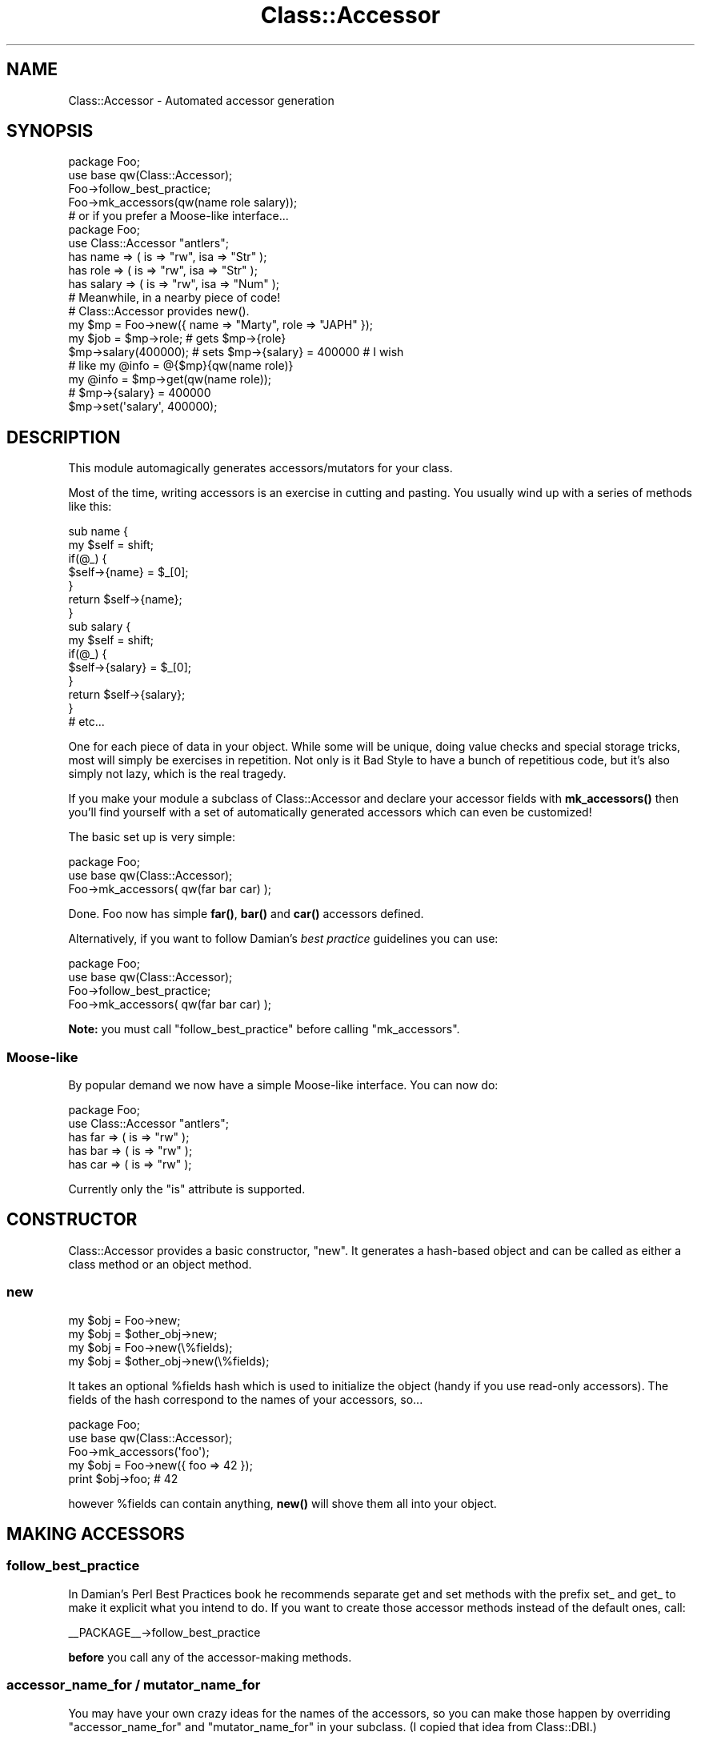 .\" Automatically generated by Pod::Man 4.10 (Pod::Simple 3.35)
.\"
.\" Standard preamble:
.\" ========================================================================
.de Sp \" Vertical space (when we can't use .PP)
.if t .sp .5v
.if n .sp
..
.de Vb \" Begin verbatim text
.ft CW
.nf
.ne \\$1
..
.de Ve \" End verbatim text
.ft R
.fi
..
.\" Set up some character translations and predefined strings.  \*(-- will
.\" give an unbreakable dash, \*(PI will give pi, \*(L" will give a left
.\" double quote, and \*(R" will give a right double quote.  \*(C+ will
.\" give a nicer C++.  Capital omega is used to do unbreakable dashes and
.\" therefore won't be available.  \*(C` and \*(C' expand to `' in nroff,
.\" nothing in troff, for use with C<>.
.tr \(*W-
.ds C+ C\v'-.1v'\h'-1p'\s-2+\h'-1p'+\s0\v'.1v'\h'-1p'
.ie n \{\
.    ds -- \(*W-
.    ds PI pi
.    if (\n(.H=4u)&(1m=24u) .ds -- \(*W\h'-12u'\(*W\h'-12u'-\" diablo 10 pitch
.    if (\n(.H=4u)&(1m=20u) .ds -- \(*W\h'-12u'\(*W\h'-8u'-\"  diablo 12 pitch
.    ds L" ""
.    ds R" ""
.    ds C` ""
.    ds C' ""
'br\}
.el\{\
.    ds -- \|\(em\|
.    ds PI \(*p
.    ds L" ``
.    ds R" ''
.    ds C`
.    ds C'
'br\}
.\"
.\" Escape single quotes in literal strings from groff's Unicode transform.
.ie \n(.g .ds Aq \(aq
.el       .ds Aq '
.\"
.\" If the F register is >0, we'll generate index entries on stderr for
.\" titles (.TH), headers (.SH), subsections (.SS), items (.Ip), and index
.\" entries marked with X<> in POD.  Of course, you'll have to process the
.\" output yourself in some meaningful fashion.
.\"
.\" Avoid warning from groff about undefined register 'F'.
.de IX
..
.nr rF 0
.if \n(.g .if rF .nr rF 1
.if (\n(rF:(\n(.g==0)) \{\
.    if \nF \{\
.        de IX
.        tm Index:\\$1\t\\n%\t"\\$2"
..
.        if !\nF==2 \{\
.            nr % 0
.            nr F 2
.        \}
.    \}
.\}
.rr rF
.\" ========================================================================
.\"
.IX Title "Class::Accessor 3"
.TH Class::Accessor 3 "2017-10-22" "perl v5.28.2" "User Contributed Perl Documentation"
.\" For nroff, turn off justification.  Always turn off hyphenation; it makes
.\" way too many mistakes in technical documents.
.if n .ad l
.nh
.SH "NAME"
.Vb 1
\&  Class::Accessor \- Automated accessor generation
.Ve
.SH "SYNOPSIS"
.IX Header "SYNOPSIS"
.Vb 4
\&  package Foo;
\&  use base qw(Class::Accessor);
\&  Foo\->follow_best_practice;
\&  Foo\->mk_accessors(qw(name role salary));
\&
\&  # or if you prefer a Moose\-like interface...
\&
\&  package Foo;
\&  use Class::Accessor "antlers";
\&  has name => ( is => "rw", isa => "Str" );
\&  has role => ( is => "rw", isa => "Str" );
\&  has salary => ( is => "rw", isa => "Num" );
\&
\&  # Meanwhile, in a nearby piece of code!
\&  # Class::Accessor provides new().
\&  my $mp = Foo\->new({ name => "Marty", role => "JAPH" });
\&
\&  my $job = $mp\->role;  # gets $mp\->{role}
\&  $mp\->salary(400000);  # sets $mp\->{salary} = 400000 # I wish
\&
\&  # like my @info = @{$mp}{qw(name role)}
\&  my @info = $mp\->get(qw(name role));
\&
\&  # $mp\->{salary} = 400000
\&  $mp\->set(\*(Aqsalary\*(Aq, 400000);
.Ve
.SH "DESCRIPTION"
.IX Header "DESCRIPTION"
This module automagically generates accessors/mutators for your class.
.PP
Most of the time, writing accessors is an exercise in cutting and
pasting.  You usually wind up with a series of methods like this:
.PP
.Vb 7
\&    sub name {
\&        my $self = shift;
\&        if(@_) {
\&            $self\->{name} = $_[0];
\&        }
\&        return $self\->{name};
\&    }
\&
\&    sub salary {
\&        my $self = shift;
\&        if(@_) {
\&            $self\->{salary} = $_[0];
\&        }
\&        return $self\->{salary};
\&    }
\&
\&  # etc...
.Ve
.PP
One for each piece of data in your object.  While some will be unique,
doing value checks and special storage tricks, most will simply be
exercises in repetition.  Not only is it Bad Style to have a bunch of
repetitious code, but it's also simply not lazy, which is the real
tragedy.
.PP
If you make your module a subclass of Class::Accessor and declare your
accessor fields with \fBmk_accessors()\fR then you'll find yourself with a
set of automatically generated accessors which can even be
customized!
.PP
The basic set up is very simple:
.PP
.Vb 3
\&    package Foo;
\&    use base qw(Class::Accessor);
\&    Foo\->mk_accessors( qw(far bar car) );
.Ve
.PP
Done.  Foo now has simple \fBfar()\fR, \fBbar()\fR and \fBcar()\fR accessors
defined.
.PP
Alternatively, if you want to follow Damian's \fIbest practice\fR guidelines
you can use:
.PP
.Vb 4
\&    package Foo;
\&    use base qw(Class::Accessor);
\&    Foo\->follow_best_practice;
\&    Foo\->mk_accessors( qw(far bar car) );
.Ve
.PP
\&\fBNote:\fR you must call \f(CW\*(C`follow_best_practice\*(C'\fR before calling \f(CW\*(C`mk_accessors\*(C'\fR.
.SS "Moose-like"
.IX Subsection "Moose-like"
By popular demand we now have a simple Moose-like interface.  You can now do:
.PP
.Vb 5
\&    package Foo;
\&    use Class::Accessor "antlers";
\&    has far => ( is => "rw" );
\&    has bar => ( is => "rw" );
\&    has car => ( is => "rw" );
.Ve
.PP
Currently only the \f(CW\*(C`is\*(C'\fR attribute is supported.
.SH "CONSTRUCTOR"
.IX Header "CONSTRUCTOR"
Class::Accessor provides a basic constructor, \f(CW\*(C`new\*(C'\fR.  It generates a
hash-based object and can be called as either a class method or an
object method.
.SS "new"
.IX Subsection "new"
.Vb 2
\&    my $obj = Foo\->new;
\&    my $obj = $other_obj\->new;
\&
\&    my $obj = Foo\->new(\e%fields);
\&    my $obj = $other_obj\->new(\e%fields);
.Ve
.PP
It takes an optional \f(CW%fields\fR hash which is used to initialize the
object (handy if you use read-only accessors).  The fields of the hash
correspond to the names of your accessors, so...
.PP
.Vb 3
\&    package Foo;
\&    use base qw(Class::Accessor);
\&    Foo\->mk_accessors(\*(Aqfoo\*(Aq);
\&
\&    my $obj = Foo\->new({ foo => 42 });
\&    print $obj\->foo;    # 42
.Ve
.PP
however \f(CW%fields\fR can contain anything, \fBnew()\fR will shove them all into
your object.
.SH "MAKING ACCESSORS"
.IX Header "MAKING ACCESSORS"
.SS "follow_best_practice"
.IX Subsection "follow_best_practice"
In Damian's Perl Best Practices book he recommends separate get and set methods
with the prefix set_ and get_ to make it explicit what you intend to do.  If you
want to create those accessor methods instead of the default ones, call:
.PP
.Vb 1
\&    _\|_PACKAGE_\|_\->follow_best_practice
.Ve
.PP
\&\fBbefore\fR you call any of the accessor-making methods.
.SS "accessor_name_for / mutator_name_for"
.IX Subsection "accessor_name_for / mutator_name_for"
You may have your own crazy ideas for the names of the accessors, so you can
make those happen by overriding \f(CW\*(C`accessor_name_for\*(C'\fR and \f(CW\*(C`mutator_name_for\*(C'\fR in
your subclass.  (I copied that idea from Class::DBI.)
.SS "mk_accessors"
.IX Subsection "mk_accessors"
.Vb 1
\&    _\|_PACKAGE_\|_\->mk_accessors(@fields);
.Ve
.PP
This creates accessor/mutator methods for each named field given in
\&\f(CW@fields\fR.  Foreach field in \f(CW@fields\fR it will generate two accessors.
One called \*(L"\fBfield()\fR\*(R" and the other called \*(L"\fB_field_accessor()\fR\*(R".  For
example:
.PP
.Vb 2
\&    # Generates foo(), _foo_accessor(), bar() and _bar_accessor().
\&    _\|_PACKAGE_\|_\->mk_accessors(qw(foo bar));
.Ve
.PP
See \*(L"Overriding autogenerated accessors\*(R" in \s-1CAVEATS AND TRICKS\s0
for details.
.SS "mk_ro_accessors"
.IX Subsection "mk_ro_accessors"
.Vb 1
\&  _\|_PACKAGE_\|_\->mk_ro_accessors(@read_only_fields);
.Ve
.PP
Same as \fBmk_accessors()\fR except it will generate read-only accessors
(ie. true accessors).  If you attempt to set a value with these
accessors it will throw an exception.  It only uses \fBget()\fR and not
\&\fBset()\fR.
.PP
.Vb 3
\&    package Foo;
\&    use base qw(Class::Accessor);
\&    Foo\->mk_ro_accessors(qw(foo bar));
\&
\&    # Let\*(Aqs assume we have an object $foo of class Foo...
\&    print $foo\->foo;  # ok, prints whatever the value of $foo\->{foo} is
\&    $foo\->foo(42);    # BOOM!  Naughty you.
.Ve
.SS "mk_wo_accessors"
.IX Subsection "mk_wo_accessors"
.Vb 1
\&  _\|_PACKAGE_\|_\->mk_wo_accessors(@write_only_fields);
.Ve
.PP
Same as \fBmk_accessors()\fR except it will generate write-only accessors
(ie. mutators).  If you attempt to read a value with these accessors
it will throw an exception.  It only uses \fBset()\fR and not \fBget()\fR.
.PP
\&\fB\s-1NOTE\s0\fR I'm not entirely sure why this is useful, but I'm sure someone
will need it.  If you've found a use, let me know.  Right now it's here
for orthogonality and because it's easy to implement.
.PP
.Vb 3
\&    package Foo;
\&    use base qw(Class::Accessor);
\&    Foo\->mk_wo_accessors(qw(foo bar));
\&
\&    # Let\*(Aqs assume we have an object $foo of class Foo...
\&    $foo\->foo(42);      # OK.  Sets $self\->{foo} = 42
\&    print $foo\->foo;    # BOOM!  Can\*(Aqt read from this accessor.
.Ve
.SH "Moose!"
.IX Header "Moose!"
If you prefer a Moose-like interface to create accessors, you can use \f(CW\*(C`has\*(C'\fR by
importing this module like this:
.PP
.Vb 1
\&  use Class::Accessor "antlers";
.Ve
.PP
or
.PP
.Vb 1
\&  use Class::Accessor "moose\-like";
.Ve
.PP
Then you can declare accessors like this:
.PP
.Vb 3
\&  has alpha => ( is => "rw", isa => "Str" );
\&  has beta  => ( is => "ro", isa => "Str" );
\&  has gamma => ( is => "wo", isa => "Str" );
.Ve
.PP
Currently only the \f(CW\*(C`is\*(C'\fR attribute is supported.  And our \f(CW\*(C`is\*(C'\fR also supports
the \*(L"wo\*(R" value to make a write-only accessor.
.PP
If you are using the Moose-like interface then you should use the \f(CW\*(C`extends\*(C'\fR
rather than tweaking your \f(CW@ISA\fR directly.  Basically, replace
.PP
.Vb 1
\&  @ISA = qw/Foo Bar/;
.Ve
.PP
with
.PP
.Vb 1
\&  extends(qw/Foo Bar/);
.Ve
.SH "DETAILS"
.IX Header "DETAILS"
An accessor generated by Class::Accessor looks something like
this:
.PP
.Vb 10
\&    # Your foo may vary.
\&    sub foo {
\&        my($self) = shift;
\&        if(@_) {    # set
\&            return $self\->set(\*(Aqfoo\*(Aq, @_);
\&        }
\&        else {
\&            return $self\->get(\*(Aqfoo\*(Aq);
\&        }
\&    }
.Ve
.PP
Very simple.  All it does is determine if you're wanting to set a
value or get a value and calls the appropriate method.
Class::Accessor provides default \fBget()\fR and \fBset()\fR methods which
your class can override.  They're detailed later.
.SS "Modifying the behavior of the accessor"
.IX Subsection "Modifying the behavior of the accessor"
Rather than actually modifying the accessor itself, it is much more
sensible to simply override the two key methods which the accessor
calls.  Namely \fBset()\fR and \fBget()\fR.
.PP
If you \-really\- want to, you can override \fBmake_accessor()\fR.
.SS "set"
.IX Subsection "set"
.Vb 2
\&    $obj\->set($key, $value);
\&    $obj\->set($key, @values);
.Ve
.PP
\&\fBset()\fR defines how generally one stores data in the object.
.PP
override this method to change how data is stored by your accessors.
.SS "get"
.IX Subsection "get"
.Vb 2
\&    $value  = $obj\->get($key);
\&    @values = $obj\->get(@keys);
.Ve
.PP
\&\fBget()\fR defines how data is retrieved from your objects.
.PP
override this method to change how it is retrieved.
.SS "make_accessor"
.IX Subsection "make_accessor"
.Vb 1
\&    $accessor = _\|_PACKAGE_\|_\->make_accessor($field);
.Ve
.PP
Generates a subroutine reference which acts as an accessor for the given
\&\f(CW$field\fR.  It calls \fBget()\fR and \fBset()\fR.
.PP
If you wish to change the behavior of your accessors, try overriding
\&\fBget()\fR and \fBset()\fR before you start mucking with \fBmake_accessor()\fR.
.SS "make_ro_accessor"
.IX Subsection "make_ro_accessor"
.Vb 1
\&    $read_only_accessor = _\|_PACKAGE_\|_\->make_ro_accessor($field);
.Ve
.PP
Generates a subroutine reference which acts as a read-only accessor for
the given \f(CW$field\fR.  It only calls \fBget()\fR.
.PP
Override \fBget()\fR to change the behavior of your accessors.
.SS "make_wo_accessor"
.IX Subsection "make_wo_accessor"
.Vb 1
\&    $write_only_accessor = _\|_PACKAGE_\|_\->make_wo_accessor($field);
.Ve
.PP
Generates a subroutine reference which acts as a write-only accessor
(mutator) for the given \f(CW$field\fR.  It only calls \fBset()\fR.
.PP
Override \fBset()\fR to change the behavior of your accessors.
.SH "EXCEPTIONS"
.IX Header "EXCEPTIONS"
If something goes wrong Class::Accessor will warn or die by calling Carp::carp
or Carp::croak.  If you don't like this you can override \fB_carp()\fR and \fB_croak()\fR in
your subclass and do whatever else you want.
.SH "EFFICIENCY"
.IX Header "EFFICIENCY"
Class::Accessor does not employ an autoloader, thus it is much faster
than you'd think.  Its generated methods incur no special penalty over
ones you'd write yourself.
.PP
.Vb 6
\&  accessors:
\&              Rate  Basic   Fast Faster Direct
\&  Basic   367589/s     \-\-   \-51%   \-55%   \-89%
\&  Fast    747964/s   103%     \-\-    \-9%   \-77%
\&  Faster  819199/s   123%    10%     \-\-   \-75%
\&  Direct 3245887/s   783%   334%   296%     \-\-
\&
\&  mutators:
\&              Rate    Acc   Fast Faster Direct
\&  Acc     265564/s     \-\-   \-54%   \-63%   \-91%
\&  Fast    573439/s   116%     \-\-   \-21%   \-80%
\&  Faster  724710/s   173%    26%     \-\-   \-75%
\&  Direct 2860979/s   977%   399%   295%     \-\-
.Ve
.PP
Class::Accessor::Fast is faster than methods written by an average programmer
(where \*(L"average\*(R" is based on Schwern's example code).
.PP
Class::Accessor is slower than average, but more flexible.
.PP
Class::Accessor::Faster is even faster than Class::Accessor::Fast.  It uses an
array internally, not a hash.  This could be a good or bad feature depending on
your point of view.
.PP
Direct hash access is, of course, much faster than all of these, but it
provides no encapsulation.
.PP
Of course, it's not as simple as saying \*(L"Class::Accessor is slower than
average\*(R".  These are benchmarks for a simple accessor.  If your accessors do
any sort of complicated work (such as talking to a database or writing to a
file) the time spent doing that work will quickly swamp the time spend just
calling the accessor.  In that case, Class::Accessor and the ones you write
will be roughly the same speed.
.SH "EXAMPLES"
.IX Header "EXAMPLES"
Here's an example of generating an accessor for every public field of
your class.
.PP
.Vb 1
\&    package Altoids;
\&
\&    use base qw(Class::Accessor Class::Fields);
\&    use fields qw(curiously strong mints);
\&    Altoids\->mk_accessors( Altoids\->show_fields(\*(AqPublic\*(Aq) );
\&
\&    sub new {
\&        my $proto = shift;
\&        my $class = ref $proto || $proto;
\&        return fields::new($class);
\&    }
\&
\&    my Altoids $tin = Altoids\->new;
\&
\&    $tin\->curiously(\*(AqCuriouser and curiouser\*(Aq);
\&    print $tin\->{curiously};    # prints \*(AqCuriouser and curiouser\*(Aq
\&
\&
\&    # Subclassing works, too.
\&    package Mint::Snuff;
\&    use base qw(Altoids);
\&
\&    my Mint::Snuff $pouch = Mint::Snuff\->new;
\&    $pouch\->strong(\*(AqBlow your head off!\*(Aq);
\&    print $pouch\->{strong};     # prints \*(AqBlow your head off!\*(Aq
.Ve
.PP
Here's a simple example of altering the behavior of your accessors.
.PP
.Vb 3
\&    package Foo;
\&    use base qw(Class::Accessor);
\&    Foo\->mk_accessors(qw(this that up down));
\&
\&    sub get {
\&        my $self = shift;
\&
\&        # Note every time someone gets some data.
\&        print STDERR "Getting @_\en";
\&
\&        $self\->SUPER::get(@_);
\&    }
\&
\&    sub set {
\&        my ($self, $key) = splice(@_, 0, 2);
\&
\&        # Note every time someone sets some data.
\&        print STDERR "Setting $key to @_\en";
\&
\&        $self\->SUPER::set($key, @_);
\&    }
.Ve
.SH "CAVEATS AND TRICKS"
.IX Header "CAVEATS AND TRICKS"
Class::Accessor has to do some internal wackiness to get its
job done quickly and efficiently.  Because of this, there's a few
tricks and traps one must know about.
.PP
Hey, nothing's perfect.
.SS "Don't make a field called \s-1DESTROY\s0"
.IX Subsection "Don't make a field called DESTROY"
This is bad.  Since \s-1DESTROY\s0 is a magical method it would be bad for us
to define an accessor using that name.  Class::Accessor will
carp if you try to use it with a field named \*(L"\s-1DESTROY\*(R".\s0
.SS "Overriding autogenerated accessors"
.IX Subsection "Overriding autogenerated accessors"
You may want to override the autogenerated accessor with your own, yet
have your custom accessor call the default one.  For instance, maybe
you want to have an accessor which checks its input.  Normally, one
would expect this to work:
.PP
.Vb 3
\&    package Foo;
\&    use base qw(Class::Accessor);
\&    Foo\->mk_accessors(qw(email this that whatever));
\&
\&    # Only accept addresses which look valid.
\&    sub email {
\&        my($self) = shift;
\&        my($email) = @_;
\&
\&        if( @_ ) {  # Setting
\&            require Email::Valid;
\&            unless( Email::Valid\->address($email) ) {
\&                carp("$email doesn\*(Aqt look like a valid address.");
\&                return;
\&            }
\&        }
\&
\&        return $self\->SUPER::email(@_);
\&    }
.Ve
.PP
There's a subtle problem in the last example, and it's in this line:
.PP
.Vb 1
\&    return $self\->SUPER::email(@_);
.Ve
.PP
If we look at how Foo was defined, it called \fBmk_accessors()\fR which
stuck \fBemail()\fR right into Foo's namespace.  There *is* no
\&\fBSUPER::email()\fR to delegate to!  Two ways around this... first is to
make a \*(L"pure\*(R" base class for Foo.  This pure class will generate the
accessors and provide the necessary super class for Foo to use:
.PP
.Vb 3
\&    package Pure::Organic::Foo;
\&    use base qw(Class::Accessor);
\&    Pure::Organic::Foo\->mk_accessors(qw(email this that whatever));
\&
\&    package Foo;
\&    use base qw(Pure::Organic::Foo);
.Ve
.PP
And now \fBFoo::email()\fR can override the generated
\&\fBPure::Organic::Foo::email()\fR and use it as \fBSUPER::email()\fR.
.PP
This is probably the most obvious solution to everyone but me.
Instead, what first made sense to me was for \fBmk_accessors()\fR to define
an alias of \fBemail()\fR, \fB_email_accessor()\fR.  Using this solution,
\&\fBFoo::email()\fR would be written with:
.PP
.Vb 1
\&    return $self\->_email_accessor(@_);
.Ve
.PP
instead of the expected \fBSUPER::email()\fR.
.SH "AUTHORS"
.IX Header "AUTHORS"
Copyright 2017 Marty Pauley <marty+perl@martian.org>
.PP
This program is free software; you can redistribute it and/or modify it under
the same terms as Perl itself.  That means either (a) the \s-1GNU\s0 General Public
License or (b) the Artistic License.
.SS "\s-1ORIGINAL AUTHOR\s0"
.IX Subsection "ORIGINAL AUTHOR"
Michael G Schwern <schwern@pobox.com>
.SS "\s-1THANKS\s0"
.IX Subsection "THANKS"
Liz and \s-1RUZ\s0 for performance tweaks.
.PP
Tels, for his big feature request/bug report.
.PP
Various presenters at YAPC::Asia 2009 for criticising the non-Moose interface.
.SH "SEE ALSO"
.IX Header "SEE ALSO"
See Class::Accessor::Fast and Class::Accessor::Faster if speed is more
important than flexibility.
.PP
These are some modules which do similar things in different ways
Class::Struct, Class::Methodmaker, Class::Generate,
Class::Class, Class::Contract, Moose, Mouse
.PP
See Class::DBI for an example of this module in use.
